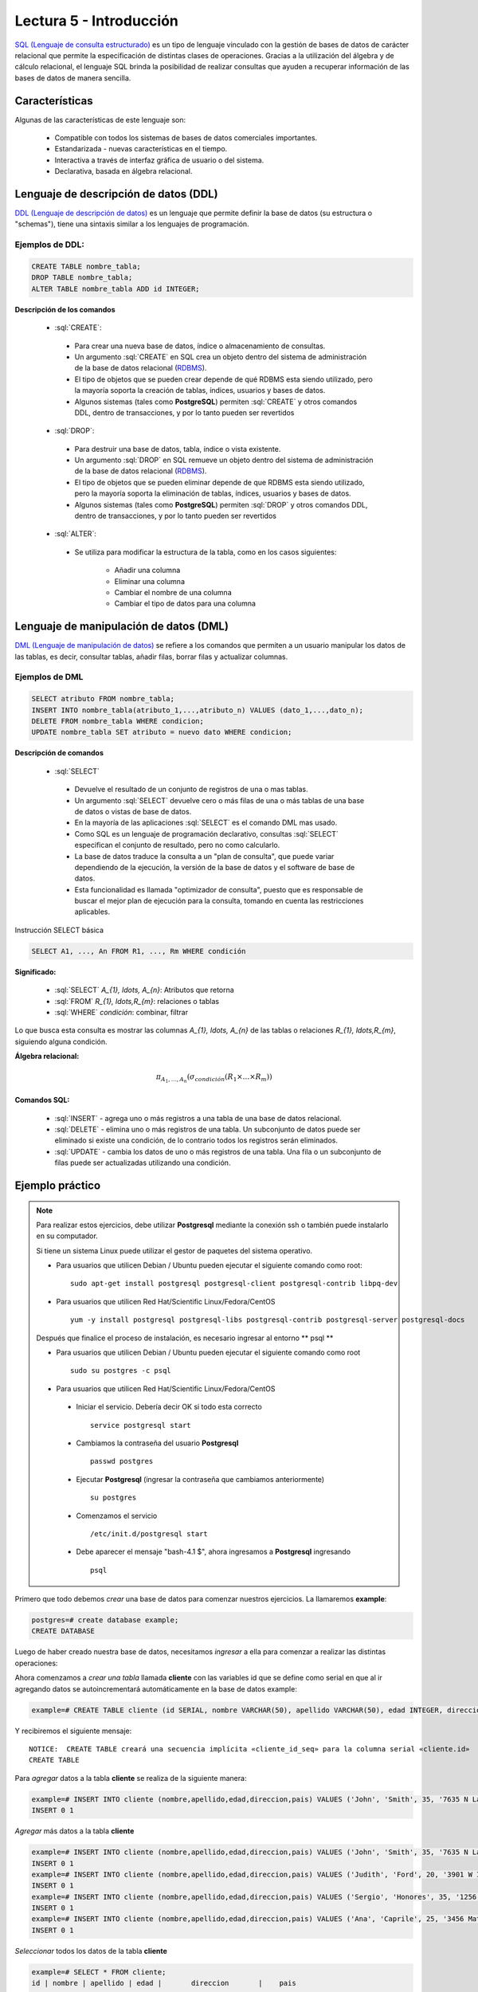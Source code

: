 Lectura 5 - Introducción
------------------------

.. role:: sql(code)
   :language: sql
   :class: highlight

`SQL (Lenguaje de consulta estructurado)`_ es un tipo de lenguaje vinculado con la gestión de
bases de datos de carácter relacional que permite la especificación de distintas
clases de operaciones. Gracias a la utilización del álgebra y de cálculo relacional,
el lenguaje SQL brinda la posibilidad de realizar consultas que ayuden a recuperar
información de las bases de datos de manera sencilla.

Características
~~~~~~~~~~~~~~~

.. index:: Características

Algunas de las características de este lenguaje son:

 * Compatible con todos los sistemas de bases de datos comerciales importantes.
 * Estandarizada - nuevas características en el tiempo.
 * Interactiva a través de interfaz gráfica de usuario o del sistema.
 * Declarativa, basada en álgebra relacional.

Lenguaje de descripción de datos (DDL)
~~~~~~~~~~~~~~~~~~~~~~~~~~~~~~~~~~~~~~

.. index:: Lenguaje de descripción de datos (DDL)


`DDL (Lenguaje de descripción de datos)`_ es un lenguaje que permite definir la base de datos
(su estructura o "schemas"), tiene una sintaxis similar a los lenguajes de programación.

Ejemplos de DDL:
^^^^^^^^^^^^^^^^

.. code-block:: sql

   CREATE TABLE nombre_tabla;
   DROP TABLE nombre_tabla;
   ALTER TABLE nombre_tabla ADD id INTEGER;

**Descripción de los comandos**

 * :sql:`CREATE`:
  
  * Para crear una nueva base de datos, índice o almacenamiento de consultas.  
  * Un argumento :sql:`CREATE` en SQL crea un objeto dentro del sistema de administración 
    de la base de datos relacional (`RDBMS`_).                 
  * El tipo de objetos que se pueden crear depende de qué RDBMS esta siendo utilizado, 
    pero la mayoría soporta la creación de tablas, índices, usuarios y bases de datos. 
  * Algunos sistemas (tales como **PostgreSQL**) permiten :sql:`CREATE` y otros comandos DDL,
    dentro de transacciones, y por lo tanto pueden ser revertidos 

 * :sql:`DROP`:

  * Para destruir una base de datos, tabla, índice o vista existente.
  * Un argumento :sql:`DROP` en SQL remueve un objeto dentro del sistema de administración 
    de la base de datos relacional (`RDBMS`_).     
  * El tipo de objetos que se pueden eliminar depende de que RDBMS esta siendo utilizado,
    pero la mayoría soporta la eliminación de tablas, índices, usuarios y bases de datos.      
  * Algunos sistemas (tales como **PostgreSQL**) permiten :sql:`DROP` y otros comandos DDL,
    dentro de transacciones, y por lo tanto pueden ser revertidos 

 * :sql:`ALTER`:

  * Se utiliza para modificar la estructura de la tabla, como en los casos siguientes:
                                                                                     
     * Añadir una columna
     * Eliminar una columna
     * Cambiar el nombre de una columna
     * Cambiar el tipo de datos para una columna

Lenguaje de manipulación de datos (DML)
~~~~~~~~~~~~~~~~~~~~~~~~~~~~~~~~~~~~~~~

`DML (Lenguaje de manipulación de datos)`_ se refiere a los comandos que permiten a un
usuario manipular los datos de las tablas, es decir, consultar tablas, añadir filas,
borrar filas y actualizar columnas.

Ejemplos de DML
^^^^^^^^^^^^^^^ 

.. code-block:: sql

   SELECT atributo FROM nombre_tabla;
   INSERT INTO nombre_tabla(atributo_1,...,atributo_n) VALUES (dato_1,...,dato_n);
   DELETE FROM nombre_tabla WHERE condicion;
   UPDATE nombre_tabla SET atributo = nuevo dato WHERE condicion;

**Descripción de comandos**


 * :sql:`SELECT`

  * Devuelve el resultado de un conjunto de registros de una o mas tablas.       
  * Un argumento :sql:`SELECT` devuelve cero o más filas de una o más tablas de una 
    base de datos o vistas de base de datos.
  * En la mayoría de las aplicaciones :sql:`SELECT` es el comando DML mas usado.                      
  * Como SQL es un lenguaje de programación declarativo, consultas :sql:`SELECT` especifican
    el conjunto de resultado, pero no como calcularlo.
  * La base de datos traduce la consulta a un "plan de consulta", que puede variar 
    dependiendo de la ejecución, la versión de la base de datos y el software de base de datos.
  * Esta funcionalidad es llamada "optimizador de consulta", puesto que es responsable 
    de buscar el mejor plan de ejecución para la consulta, tomando en cuenta las restricciones aplicables.

Instrucción SELECT básica

.. code-block:: sql

 SELECT A1, ..., An FROM R1, ..., Rm WHERE condición

**Significado:**

   * :sql:`SELECT` `A_{1}, \ldots, A_{n}`: Atributos que retorna
   * :sql:`FROM` `R_{1}, \ldots,R_{m}`: relaciones o tablas
   * :sql:`WHERE` `condición`: combinar, filtrar

Lo que busca esta consulta es mostrar las columnas `A_{1}, \ldots, A_{n}` de las tablas o relaciones `R_{1}, \ldots,R_{m}`, siguiendo alguna condición.

**Álgebra relacional:**

.. math::

    \pi_{A_{1},\ldots, A_{n}} (\sigma_{condición}(R_{1} \times \ldots \times R_{m}))

Comandos SQL:
=============

   * :sql:`INSERT` - agrega uno o más registros a una tabla de una base de datos relacional.
   * :sql:`DELETE` - elimina uno o más registros de una tabla. Un subconjunto de datos
     puede ser eliminado si existe una condición, de lo contrario todos los registros serán eliminados.
   * :sql:`UPDATE` - cambia los datos de uno o más registros de una tabla. Una fila o 
     un subconjunto de filas puede ser actualizadas utilizando una condición.

Ejemplo práctico
~~~~~~~~~~~~~~~~

.. index:: ejemplo practico

.. note::

   Para realizar estos ejercicios, debe utilizar **Postgresql** mediante la conexión
   ssh o también puede instalarlo en su computador.

   Si tiene un sistema Linux puede utilizar el gestor de paquetes del sistema operativo.

   * Para usuarios que utilicen Debian / Ubuntu pueden ejecutar el siguiente comando como root::

      sudo apt-get install postgresql postgresql-client postgresql-contrib libpq-dev

   * Para usuarios que utilicen Red Hat/Scientific Linux/Fedora/CentOS ::

      yum -y install postgresql postgresql-libs postgresql-contrib postgresql-server postgresql-docs

   Después que finalice el proceso de instalación, es necesario ingresar al entorno ** psql **

   * Para usuarios que utilicen Debian / Ubuntu pueden ejecutar el siguiente comando como root ::

      sudo su postgres -c psql

   * Para usuarios que utilicen Red Hat/Scientific Linux/Fedora/CentOS

    * Iniciar el servicio. Debería decir OK si todo esta correcto
      ::

        service postgresql start

    * Cambiamos la contraseña del usuario **Postgresql**
      ::

        passwd postgres

    * Ejecutar **Postgresql** (ingresar la contraseña que cambiamos anteriormente)
      ::

        su postgres

    * Comenzamos el servicio
      ::

        /etc/init.d/postgresql start

    * Debe aparecer el mensaje "bash-4.1 $", ahora ingresamos a **Postgresql** ingresando
      ::

        psql

Primero que todo debemos *crear* una base de datos
para comenzar nuestros ejercicios.
La llamaremos **example**:

.. code-block:: sql

   postgres=# create database example;
   CREATE DATABASE

Luego de haber creado nuestra base de datos, necesitamos *ingresar* a ella 
para comenzar a realizar las distintas operaciones:

.. testcase::

 postgres=# `\c example`
 psql (8.4.14)
 Ahora está conectado a la base de datos «example».

Ahora comenzamos a *crear una tabla* llamada **cliente** con las variables id que se
define como serial en que al ir agregando datos se autoincrementará automáticamente
en la base de datos example:

.. code-block:: sql

 example=# CREATE TABLE cliente (id SERIAL, nombre VARCHAR(50), apellido VARCHAR(50), edad INTEGER, direccion VARCHAR(50), pais VARCHAR(25));

Y recibiremos el siguiente mensaje::

 NOTICE:  CREATE TABLE creará una secuencia implícita «cliente_id_seq» para la columna serial «cliente.id»
 CREATE TABLE

Para *agregar* datos a la tabla **cliente** se realiza de la siguiente manera:

.. code-block:: sql

 example=# INSERT INTO cliente (nombre,apellido,edad,direccion,pais) VALUES ('John', 'Smith', 35, '7635 N La Cholla Blvd', 'EEUU');
 INSERT 0 1

*Agregar* más datos a la tabla **cliente**

.. code-block:: sql

 example=# INSERT INTO cliente (nombre,apellido,edad,direccion,pais) VALUES ('John', 'Smith', 35, '7635 N La Cholla Blvd', 'EEUU');
 INSERT 0 1
 example=# INSERT INTO cliente (nombre,apellido,edad,direccion,pais) VALUES ('Judith', 'Ford', 20, '3901 W Ina Rd', 'Inglaterra');
 INSERT 0 1
 example=# INSERT INTO cliente (nombre,apellido,edad,direccion,pais) VALUES ('Sergio', 'Honores', 35, '1256 San Luis', 'Chile');
 INSERT 0 1
 example=# INSERT INTO cliente (nombre,apellido,edad,direccion,pais) VALUES ('Ana', 'Caprile', 25, '3456 Matta', 'Chile');
 INSERT 0 1

*Seleccionar* todos los datos de la tabla **cliente**

.. code-block:: sql

 example=# SELECT * FROM cliente;
 id | nombre | apellido | edad |       direccion       |    pais
 ---+--------+----------+------+-----------------------+------------
  1 | John   | Smith    |   35 | 7635 N La Cholla Blvd | EEUU
  2 | John   | Smith    |   35 | 7635 N La Cholla Blvd | EEUU
  3 | Judith | Ford     |   20 | 3901 W Ina Rd         | Inglaterra
  4 | Sergio | Honores  |   35 | 1256 San Luis         | Chile
  5 | Ana    | Caprile  |   25 | 3456 Matta            | Chile
 (5 rows)

.. note::
 El asterisco (*) que está entre el :sql:`SELECT` y el :sql:`FROM` significa que se seleccionan todas las columnas de la tabla.

Si deseamos seleccionar la columna nombre con apellido la consulta debería ser

.. code-block:: sql

   SELECT nombre, apellido FROM cliente;

Como cometimos el error de *agregar* en la segunda fila datos repetidos, pero se puede *eliminar* de la siguiente manera

.. code-block:: sql

   example=# DELETE FROM cliente WHERE id=2;
   DELETE 1

Verificamos que se haya *eliminado*

.. code-block:: sql

 example=# SELECT * FROM cliente;
 id | nombre | apellido | edad |       direccion       |    pais
 ---+--------+----------+------+-----------------------+------------
  1 | John   | Smith    |   35 | 7635 N La Cholla Blvd | EEUU
  3 | Judith | Ford     |   20 | 3901 W Ina Rd         | Inglaterra
  4 | Sergio | Honores  |   35 | 1256 San Luis         | Chile
  5 | Ana    | Caprile  |   25 | 3456 Matta            | Chile
 (4 rows)

Si se desea *actualizar* la dirección del cliente Sergio de la tabla **cliente**

.. code-block:: sql

 example=# UPDATE cliente SET direccion='1459 Patricio Lynch' WHERE id=4;
 UPDATE 1

Se puede *seleccionar* la tabla **cliente** para verificar que se haya actualizado la información

.. code-block:: sql

 example=# SELECT * FROM cliente;
 id | nombre | apellido | edad |       direccion       |    pais
 ---+--------+----------+------+-----------------------+------------
  1 | John   | Smith    |   35 | 7635 N La Cholla Blvd | EEUU
  3 | Judith | Ford     |   20 | 3901 W Ina Rd         | Inglaterra
  5 | Ana    | Caprile  |   25 | 3456 Matta            | Chile
  4 | Sergio | Honores  |   35 | 1459 Patricio Lynch   | Chile
 (4 rows)

Para *borrar* la tabla **cliente**

.. code-block:: sql

 example=# DROP TABLE cliente;
 DROP TABLE

Seleccionamos la tabla **cliente**, para verificar que se haya eliminado

.. code-block:: sql

 example=# SELECT * FROM cliente;

Recibiremos el siguiente mensaje::

 ERROR:  no existe la relación «cliente»
 LÍNEA 1: SELECT * FROM cliente;
                       ^

Clave Primaria y Foránea
~~~~~~~~~~~~~~~~~~~~~~~~

En las bases de datos relacionales, se le llama **clave primaria** a un campo o a una
combinación de campos que identifica de forma única a cada fila de una tabla. Por lo
que no pueden existir dos filas en una tabla que tengan la misma clave primaria.

Y las **claves foráneas** tienen por objetivo establecer una conexión con la clave
primaria que referencia de otra tabla, creándose una asociación entre las dos tablas.

Ejemplo Práctico
^^^^^^^^^^^^^^^^

Primero crearemos la tabla profesores en que ID_profesor será la clave primaria y está
definido como serial que automáticamente irá ingresando los valores 1, 2, 3 a cada registro.

.. code-block:: sql

 postgres=# CREATE TABLE profesores(ID_profesor serial, nombre VARCHAR(30), apellido VARCHAR(30), PRIMARY KEY(ID_profesor));

Recibiremos el siguiente mensaje::

 NOTICE:  CREATE TABLE creará una secuencia implícita «profesores_id_profesor_seq» para la columna serial «profesores.id_profesor»
 NOTICE:  CREATE TABLE / PRIMARY KEY creará el índice implícito «profesores_pkey» para la tabla «profesores»
 CREATE TABLE

Ahora vamos a crear la tabla de cursos en que ID_curso será la clave primaria de esta
tabla y ID_profesor será la clave foránea, que se encargará de realizar una conexión
entre estas dos tablas.

.. code-block:: sql

 postgres=# CREATE TABLE cursos(ID_curso serial, titulo VARCHAR(30), ID_profesor INTEGER, PRIMARY KEY(ID_curso), FOREIGN KEY(ID_profesor) REFERENCES profesores(ID_profesor));

Recibiremos el siguiente mensaje::

 NOTICE:  CREATE TABLE creará una secuencia implícita «cursos_id_curso_seq» para la columna serial «cursos.id_curso»
 NOTICE:  CREATE TABLE / PRIMARY KEY creará el índice implícito «cursos_pkey» para la tabla «cursos»
 CREATE TABLE

Se *insertarán* algunos datos para poder realizar una *selección* y poder visualizar el funcionamiento de la clave primaria y foránea

.. code-block:: sql

 postgres=# INSERT INTO profesores(nombre, apellido) VALUES('Alfred','JOHNSON');
 INSERT 0 1
 postgres=# INSERT INTO profesores(nombre, apellido) VALUES('Alisson','DAVIS');
 INSERT 0 1
 postgres=# INSERT INTO profesores(nombre, apellido) VALUES('Bob','MILLER');
 INSERT 0 1
 postgres=# INSERT INTO profesores(nombre, apellido) VALUES('Betty','WILSON');
 INSERT 0 1
 postgres=# INSERT INTO profesores(nombre, apellido) VALUES('Christin','JONES');
 INSERT 0 1
 postgres=# INSERT INTO profesores(nombre, apellido) VALUES('Edison','SMITH');
 INSERT 0 1

Quedando la tabla de la siguiente manera si seleccionamos todas las columnas.

.. code-block:: sql

 postgres=# SELECT * FROM profesores;
  id_profesor |  nombre  | apellido
 -------------+----------+----------
            1 | Alfred   | JOHNSON
            2 | Alisson  | DAVIS
            3 | Bob      | MILLER
            4 | Betty    | WILSON
            5 | Christin | JONES
            6 | Edison   | SMITH
 (6 rows)

.. note::

 Como se puede ver en la tabla de **profesores**, el "id_profesor" que lo definimos como tipo de dato serial se autoincremento automáticamente sin necesidad de ingresarlo nosotros, además se definió como una clave primaria.

Ahora insertamos los datos de la tabla **cursos**.

.. code-block:: sql

 postgres=# INSERT INTO cursos(titulo, ID_profesor) VALUES('Base de datos',2);
 INSERT 0 1
 postgres=# INSERT INTO cursos(titulo, ID_profesor) VALUES('Estructura de datos',5);
 INSERT 0 1
 postgres=# INSERT INTO cursos(titulo, ID_profesor) VALUES('Arquitectura de computadores',1);
 INSERT 0 1
 postgres=# INSERT INTO cursos(titulo, ID_profesor) VALUES('Recuperacion de informacion',3);
 INSERT 0 1
 postgres=# INSERT INTO cursos(titulo, ID_profesor) VALUES('Teoria de sistemas',4);
 INSERT 0 1
 postgres=# INSERT INTO cursos(titulo, ID_profesor) VALUES('Sistemas de informacion',6);
 INSERT 0 1

Quedando la tabla de siguiente manera.

.. code-block:: sql

 postgres=# SELECT * FROM cursos;
  id_curso |            titulo            | id_profesor
 ----------+------------------------------+-------------
         1 | Base de datos                |           2
         2 | Estructura de datos          |           5
         3 | Arquitectura de computadores |           1
         4 | Recuperacion de informacion  |           3
         5 | Teoria de sistemas           |           4
         6 | Sistemas de informacion      |           6
 (6 rows)

.. note::

 Un profesor puede tener asignado más de un curso, no existe restricción.

Ahora queremos tener solo una tabla con el "nombre", "apellido" del profesor y el "titulo" de la asignatura que dicta. Para esto realizamos una *selección* de la siguiente manera:

.. code-block:: sql

 postgres=# SELECT nombre, apellido, titulo FROM profesores, cursos WHERE profesores.id_profesor=cursos.id_profesor;
   nombre  | apellido |            titulo
 ----------+----------+------------------------------
  Alisson  | DAVIS    | Base de datos
  Christin | JONES    | Estructura de datos
  Alfred   | JOHNSON  | Arquitectura de computadores
  Bob      | MILLER   | Recuperacion de informacion
  Betty    | WILSON   | Teoria de sistemas
  Edison   | SMITH    | Sistemas de informacion
 (6 rows)

Aquí es donde tiene la importancia la clave primaria y foránea, puesto que en la condición podemos realizar una igualdad entre los "id_profesor" de la tabla **profesores** y **cursos**.

.. _`SQL (Lenguaje de consulta estructurado)`: http://en.wikipedia.org/wiki/SQL
.. _`DDL (Lenguaje de descripción de datos)`: http://en.wikipedia.org/wiki/Data_Definition_Language
.. _`RDBMS`: http://en.wikipedia.org/wiki/Relational_database#Relational_database_management_systems
.. _`DML (Lenguaje de manipulación de datos)`: http://en.wikipedia.org/wiki/Data_manipulation_language
